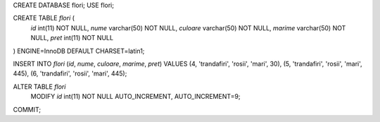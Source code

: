 CREATE DATABASE flori;
USE flori;

CREATE TABLE `flori` (
  `id` int(11) NOT NULL,
  `nume` varchar(50) NOT NULL,
  `culoare` varchar(50) NOT NULL,
  `marime` varchar(50) NOT NULL,
  `pret` int(11) NOT NULL
) ENGINE=InnoDB DEFAULT CHARSET=latin1;


INSERT INTO `flori` (`id`, `nume`, `culoare`, `marime`, `pret`) VALUES
(4, 'trandafiri', 'rosii', 'mari', 30),
(5, 'trandafiri', 'rosii', 'mari', 445),
(6, 'trandafiri', 'rosii', 'mari', 445);

ALTER TABLE `flori`
  MODIFY `id` int(11) NOT NULL AUTO_INCREMENT, AUTO_INCREMENT=9;
COMMIT;
